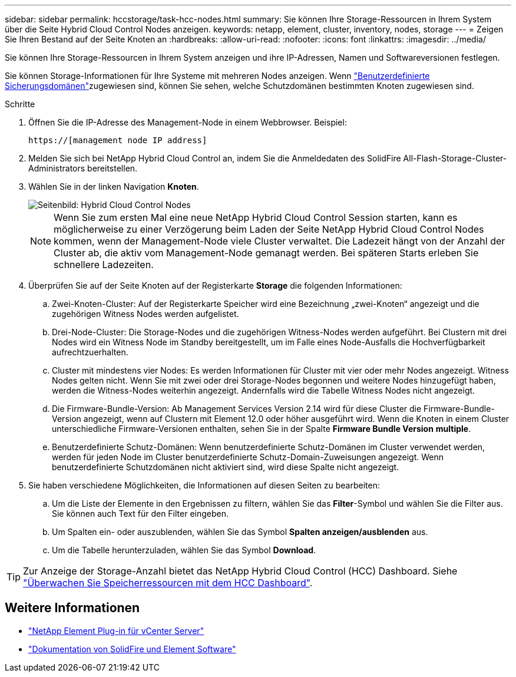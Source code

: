 ---
sidebar: sidebar 
permalink: hccstorage/task-hcc-nodes.html 
summary: Sie können Ihre Storage-Ressourcen in Ihrem System über die Seite Hybrid Cloud Control Nodes anzeigen. 
keywords: netapp, element, cluster, inventory, nodes, storage 
---
= Zeigen Sie Ihren Bestand auf der Seite Knoten an
:hardbreaks:
:allow-uri-read: 
:nofooter: 
:icons: font
:linkattrs: 
:imagesdir: ../media/


[role="lead"]
Sie können Ihre Storage-Ressourcen in Ihrem System anzeigen und ihre IP-Adressen, Namen und Softwareversionen festlegen.

Sie können Storage-Informationen für Ihre Systeme mit mehreren Nodes anzeigen. Wenn link:../concepts/concept_solidfire_concepts_data_protection.html#custom_pd["Benutzerdefinierte Sicherungsdomänen"]zugewiesen sind, können Sie sehen, welche Schutzdomänen bestimmten Knoten zugewiesen sind.

.Schritte
. Öffnen Sie die IP-Adresse des Management-Node in einem Webbrowser. Beispiel:
+
[listing]
----
https://[management node IP address]
----
. Melden Sie sich bei NetApp Hybrid Cloud Control an, indem Sie die Anmeldedaten des SolidFire All-Flash-Storage-Cluster-Administrators bereitstellen.
. Wählen Sie in der linken Navigation *Knoten*.
+
image::hcc_nodes_storage_2nodes.png[Seitenbild: Hybrid Cloud Control Nodes]

+

NOTE: Wenn Sie zum ersten Mal eine neue NetApp Hybrid Cloud Control Session starten, kann es möglicherweise zu einer Verzögerung beim Laden der Seite NetApp Hybrid Cloud Control Nodes kommen, wenn der Management-Node viele Cluster verwaltet. Die Ladezeit hängt von der Anzahl der Cluster ab, die aktiv vom Management-Node gemanagt werden. Bei späteren Starts erleben Sie schnellere Ladezeiten.

. Überprüfen Sie auf der Seite Knoten auf der Registerkarte *Storage* die folgenden Informationen:
+
.. Zwei-Knoten-Cluster: Auf der Registerkarte Speicher wird eine Bezeichnung „zwei-Knoten“ angezeigt und die zugehörigen Witness Nodes werden aufgelistet.
.. Drei-Node-Cluster: Die Storage-Nodes und die zugehörigen Witness-Nodes werden aufgeführt. Bei Clustern mit drei Nodes wird ein Witness Node im Standby bereitgestellt, um im Falle eines Node-Ausfalls die Hochverfügbarkeit aufrechtzuerhalten.
.. Cluster mit mindestens vier Nodes: Es werden Informationen für Cluster mit vier oder mehr Nodes angezeigt. Witness Nodes gelten nicht. Wenn Sie mit zwei oder drei Storage-Nodes begonnen und weitere Nodes hinzugefügt haben, werden die Witness-Nodes weiterhin angezeigt. Andernfalls wird die Tabelle Witness Nodes nicht angezeigt.
.. Die Firmware-Bundle-Version: Ab Management Services Version 2.14 wird für diese Cluster die Firmware-Bundle-Version angezeigt, wenn auf Clustern mit Element 12.0 oder höher ausgeführt wird. Wenn die Knoten in einem Cluster unterschiedliche Firmware-Versionen enthalten, sehen Sie in der Spalte *Firmware Bundle Version* *multiple*.
.. Benutzerdefinierte Schutz-Domänen: Wenn benutzerdefinierte Schutz-Domänen im Cluster verwendet werden, werden für jeden Node im Cluster benutzerdefinierte Schutz-Domain-Zuweisungen angezeigt. Wenn benutzerdefinierte Schutzdomänen nicht aktiviert sind, wird diese Spalte nicht angezeigt.


. Sie haben verschiedene Möglichkeiten, die Informationen auf diesen Seiten zu bearbeiten:
+
.. Um die Liste der Elemente in den Ergebnissen zu filtern, wählen Sie das *Filter*-Symbol und wählen Sie die Filter aus. Sie können auch Text für den Filter eingeben.
.. Um Spalten ein- oder auszublenden, wählen Sie das Symbol *Spalten anzeigen/ausblenden* aus.
.. Um die Tabelle herunterzuladen, wählen Sie das Symbol *Download*.





TIP: Zur Anzeige der Storage-Anzahl bietet das NetApp Hybrid Cloud Control (HCC) Dashboard. Siehe link:task-hcc-dashboard.html["Überwachen Sie Speicherressourcen mit dem HCC Dashboard"].

[discrete]
== Weitere Informationen

* https://docs.netapp.com/us-en/vcp/index.html["NetApp Element Plug-in für vCenter Server"^]
* https://docs.netapp.com/us-en/element-software/index.html["Dokumentation von SolidFire und Element Software"]

